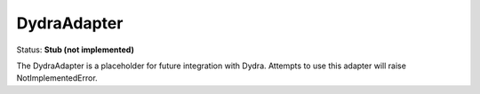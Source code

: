 DydraAdapter
============

Status: **Stub (not implemented)**

The DydraAdapter is a placeholder for future integration with Dydra. Attempts to use this adapter will raise NotImplementedError. 